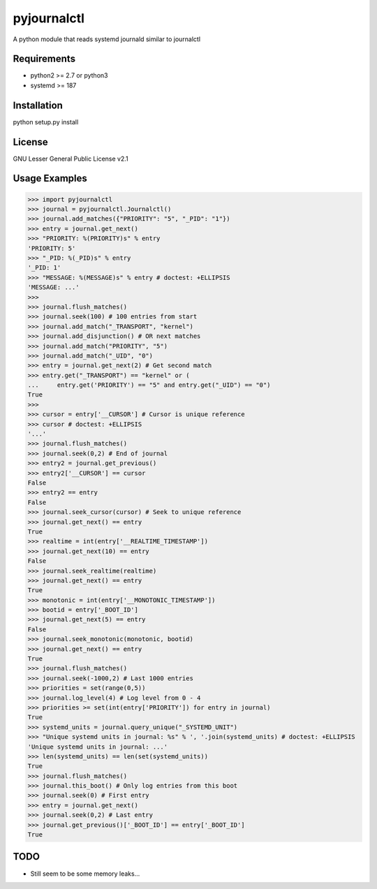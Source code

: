 ============
pyjournalctl
============

A python module that reads systemd journald similar to journalctl

Requirements
------------
- python2 >= 2.7 or python3
- systemd >= 187

Installation
------------
python setup.py install

License
-------
GNU Lesser General Public License v2.1

Usage Examples
--------------
>>> import pyjournalctl
>>> journal = pyjournalctl.Journalctl()
>>> journal.add_matches({"PRIORITY": "5", "_PID": "1"})
>>> entry = journal.get_next()
>>> "PRIORITY: %(PRIORITY)s" % entry
'PRIORITY: 5'
>>> "_PID: %(_PID)s" % entry
'_PID: 1'
>>> "MESSAGE: %(MESSAGE)s" % entry # doctest: +ELLIPSIS
'MESSAGE: ...'
>>>
>>> journal.flush_matches()
>>> journal.seek(100) # 100 entries from start
>>> journal.add_match("_TRANSPORT", "kernel")
>>> journal.add_disjunction() # OR next matches
>>> journal.add_match("PRIORITY", "5")
>>> journal.add_match("_UID", "0")
>>> entry = journal.get_next(2) # Get second match
>>> entry.get("_TRANSPORT") == "kernel" or (
...     entry.get('PRIORITY') == "5" and entry.get("_UID") == "0")
True
>>>
>>> cursor = entry['__CURSOR'] # Cursor is unique reference
>>> cursor # doctest: +ELLIPSIS
'...'
>>> journal.flush_matches()
>>> journal.seek(0,2) # End of journal
>>> entry2 = journal.get_previous()
>>> entry2['__CURSOR'] == cursor
False
>>> entry2 == entry
False
>>> journal.seek_cursor(cursor) # Seek to unique reference
>>> journal.get_next() == entry
True
>>> realtime = int(entry['__REALTIME_TIMESTAMP'])
>>> journal.get_next(10) == entry
False
>>> journal.seek_realtime(realtime)
>>> journal.get_next() == entry
True
>>> monotonic = int(entry['__MONOTONIC_TIMESTAMP'])
>>> bootid = entry['_BOOT_ID']
>>> journal.get_next(5) == entry
False
>>> journal.seek_monotonic(monotonic, bootid)
>>> journal.get_next() == entry
True
>>> journal.flush_matches()
>>> journal.seek(-1000,2) # Last 1000 entries
>>> priorities = set(range(0,5))
>>> journal.log_level(4) # Log level from 0 - 4
>>> priorities >= set(int(entry['PRIORITY']) for entry in journal)
True
>>> systemd_units = journal.query_unique("_SYSTEMD_UNIT")
>>> "Unique systemd units in journal: %s" % ', '.join(systemd_units) # doctest: +ELLIPSIS
'Unique systemd units in journal: ...'
>>> len(systemd_units) == len(set(systemd_units))
True
>>> journal.flush_matches()
>>> journal.this_boot() # Only log entries from this boot
>>> journal.seek(0) # First entry
>>> entry = journal.get_next()
>>> journal.seek(0,2) # Last entry
>>> journal.get_previous()['_BOOT_ID'] == entry['_BOOT_ID']
True

TODO
----
* Still seem to be some memory leaks...
